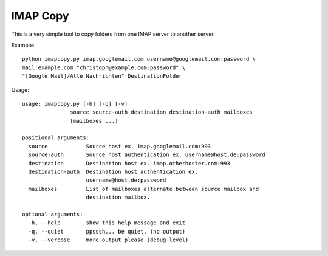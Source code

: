 IMAP Copy
=========

This is a very simple tool to copy folders from one IMAP server to another server.


Example:

::

    python imapcopy.py imap.googlemail.com username@googlemail.com:password \
    mail.example.com "christoph@example.com:password" \
    "[Google Mail]/Alle Nachrichten" DestinationFolder

Usage:

::

    usage: imapcopy.py [-h] [-q] [-v]
                   source source-auth destination destination-auth mailboxes
                   [mailboxes ...]

    positional arguments:
      source            Source host ex. imap.googlemail.com:993
      source-auth       Source host authentication ex. username@host.de:password
      destination       Destination host ex. imap.otherhoster.com:993
      destination-auth  Destination host authentication ex.
                        username@host.de:password
      mailboxes         List of mailboxes alternate between source mailbox and
                        destination mailbox.

    optional arguments:
      -h, --help        show this help message and exit
      -q, --quiet       ppsssh... be quiet. (no output)
      -v, --verbose     more output please (debug level)

